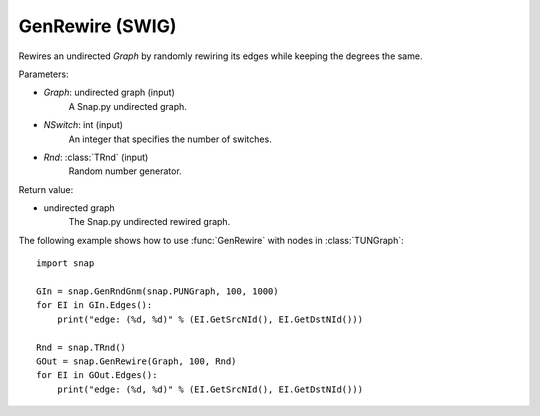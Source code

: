 GenRewire (SWIG)
''''''''''''''''''

.. function:: GenRewire (Graph, NSwitch, Rnd=TRnd)
   :noindex:

Rewires an undirected *Graph* by randomly rewiring its edges while keeping the degrees the same.

Parameters:

- *Graph*: undirected graph (input)
    A Snap.py undirected graph.

- *NSwitch*: int (input)
    An integer that specifies the number of switches.

- *Rnd*: :class:`TRnd` (input)
    Random number generator.

Return value:

- undirected graph
    The Snap.py undirected rewired graph.


The following example shows how to use :func:`GenRewire` with nodes in
:class:`TUNGraph`::

    import snap

    GIn = snap.GenRndGnm(snap.PUNGraph, 100, 1000)
    for EI in GIn.Edges():
        print("edge: (%d, %d)" % (EI.GetSrcNId(), EI.GetDstNId()))

    Rnd = snap.TRnd()
    GOut = snap.GenRewire(Graph, 100, Rnd)
    for EI in GOut.Edges():
        print("edge: (%d, %d)" % (EI.GetSrcNId(), EI.GetDstNId()))
